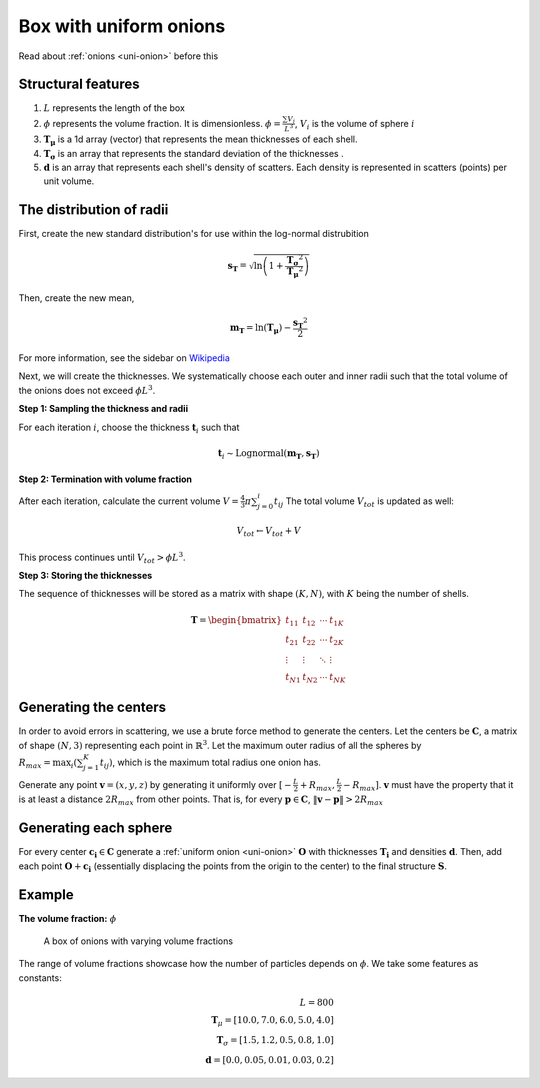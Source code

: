============================
Box with uniform onions
============================



Read about :ref:`onions <uni-onion>` before this

Structural features
----------------------
1. :math:`L` represents the length of the box
2. :math:`\phi` represents the volume fraction. It is dimensionless. :math:`\phi = \frac{\sum V_{i}}{L^3}`, :math:`V_i` is the volume of sphere :math:`i`
3. :math:`\mathbf{T_\mu}` is a 1d array (vector) that represents the mean thicknesses of each shell.
4. :math:`\mathbf{T_\sigma}` is an array that represents the standard deviation of the thicknesses .
5. :math:`\mathbf{d}` is an array that represents each shell's density of scatters. 
   Each density is represented in scatters (points) per unit volume.

The distribution of radii
--------------------------

First, create the new standard distribution's for use within the log-normal distrubition

.. math::
  \mathbf{s_T} = \sqrt{\ln \left(1 + \frac{\mathbf{T_\sigma} ^ 2}{\mathbf{T_\mu} ^ 2} \right)} 

Then, create the new mean, 

.. math::
  \mathbf{m_T} = \ln(\mathbf{T_\mu}) - \frac{\mathbf{s_T}^2}{2}

For more information, see the sidebar on `Wikipedia <https://en.wikipedia.org/wiki/Log-normal_distribution>`_

Next, we will create the thicknesses.
We systematically choose each outer and inner radii such that the total volume of the onions does not exceed :math:`\phi L^3`.

**Step 1: Sampling the thickness and radii**

For each iteration :math:`i`, choose the thickness :math:`\mathbf{t}_i` such that

.. math::
  \mathbf{t}_i \sim \text{Lognormal}(\mathbf{m_T}, \mathbf{s_T})

**Step 2: Termination with volume fraction**

After each iteration, calculate the current volume :math:`V = \frac{4}{3} \pi \sum_{j=0}^i t_{ij}`
The total volume :math:`V_{tot}` is updated as well:

.. math::
  V_{tot} \leftarrow V_{tot} + V


This process continues until :math:`V_{tot} > \phi L^3`.

**Step 3: Storing the thicknesses**

The sequence of thicknesses will be stored as a matrix with shape :math:`(K, N)`, with :math:`K` being the number of shells.

.. math::
   \mathbf{T} = \begin{bmatrix}
   t_{11} & t_{12} & \cdots & t_{1K} \\
   t_{21} & t_{22} & \cdots & t_{2K} \\
   \vdots & \vdots & \ddots & \vdots \\
   t_{N1} & t_{N2} & \cdots & t_{NK}
   \end{bmatrix}

Generating the centers
-------------------------

In order to avoid errors in scattering, we use a brute force method to generate the centers.
Let the centers be :math:`\mathbf{C}`, a matrix of shape :math:`(N, 3)` representing each point in :math:`\mathbb{R}^3`.
Let the maximum outer radius of all the spheres by :math:`R_{max} = \max_i(\sum_{j=1}^K t_{ij})`, 
which is the maximum total radius one onion has.

Generate any point :math:`\mathbf{v} = (x, y, z)` by generating it uniformly over :math:`[-\frac{L}{2} + R_{max}, \frac{L}{2} - R_{max}]`.
:math:`\mathbf{v}` must have the property that it is at least a distance :math:`2 R_{max}` from other points. That is, for every 
:math:`\mathbf{p} \in \mathbf{C}`, :math:`\Vert \mathbf{v} - \mathbf{p} \Vert > 2 R_{max}`

Generating each sphere
-----------------------
For every center :math:`\mathbf{c_i} \in \mathbf{C}` generate a :ref:`uniform onion <uni-onion>` :math:`\mathbf{O}`
with thicknesses :math:`\mathbf{T_i}` and densities :math:`\mathbf{d}`. Then, add each point :math:`\mathbf{O} + \mathbf{c_i}` 
(essentially displacing the points from the origin to the center)
to the final structure :math:`\mathbf{S}`.

Example
-----------
**The volume fraction:** :math:`\phi`

.. figure:: images/box_with_onions_volfr.png
  :class: with-border
  
  A box of onions with varying volume fractions

The range of volume fractions showcase how the number of particles depends on :math:`\phi`. 
We take some features as constants:

.. math::
  L = 800\\
  \mathbf{T}_\mu = [10.0, 7.0, 6.0, 5.0, 4.0]\\
  \mathbf{T}_\sigma = [1.5, 1.2, 0.5, 0.8, 1.0]\\
  \mathbf{d} = [0.0, 0.05, 0.01, 0.03, 0.2]
